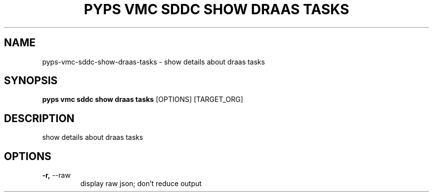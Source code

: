 .TH "PYPS VMC SDDC SHOW DRAAS TASKS" "1" "2023-03-21" "1.0.0" "pyps vmc sddc show draas tasks Manual"
.SH NAME
pyps\-vmc\-sddc\-show\-draas\-tasks \- show details about draas tasks
.SH SYNOPSIS
.B pyps vmc sddc show draas tasks
[OPTIONS] [TARGET_ORG]
.SH DESCRIPTION
show details about draas tasks
.SH OPTIONS
.TP
\fB\-r,\fP \-\-raw
display raw json; don't reduce output
